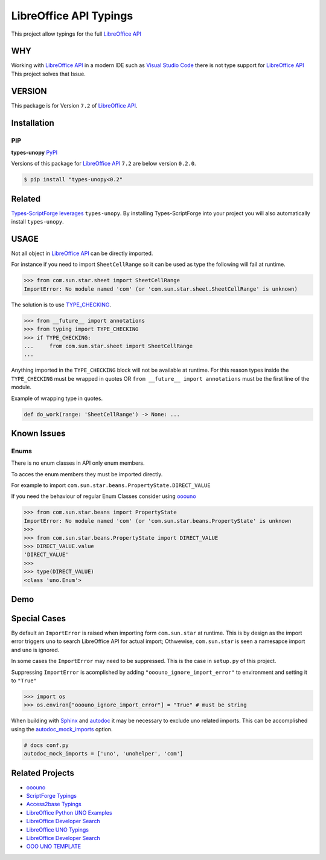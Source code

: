 =======================
LibreOffice API Typings
=======================

This project allow typings for the full `LibreOffice API <https://api.libreoffice.org/>`_

WHY
===

Working with `LibreOffice API <https://api.libreoffice.org/>`_ in a modern IDE such as `Visual Studio Code <https://code.visualstudio.com/>`_
there is not type support for `LibreOffice API <https://api.libreoffice.org/>`_ This project solves that Issue.

VERSION
=======

This package is for Version ``7.2`` of `LibreOffice API <https://api.libreoffice.org/>`_.

Installation
============

PIP
---

**types-unopy** `PyPI <https://pypi.org/project/types-unopy/>`_

Versions of this package for `LibreOffice API <https://api.libreoffice.org/>`_ ``7.2`` are below version ``0.2.0``.

.. code-block:: bash

    $ pip install "types-unopy<0.2"

Related
=======

`Types-ScriptForge leverages <https://github.com/Amourspirit/python-types-scriptforge>`_ ``types-unopy``. By installing 
Types-ScriptForge into your project you will also automatically install ``types-unopy``.

USAGE
=====

Not all object in `LibreOffice API <https://api.libreoffice.org/>`_ can be directly imported.

For instance if you need to import ``SheetCellRange`` so it can be used
as type the following will fail at runtime.

.. code-block:: python

    >>> from com.sun.star.sheet import SheetCellRange
    ImportError: No module named 'com' (or 'com.sun.star.sheet.SheetCellRange' is unknown)

The solution is to use `TYPE_CHECKING <https://docs.python.org/3/library/typing.html#typing.TYPE_CHECKING>`_.

.. code-block:: python

    >>> from __future__ import annotations
    >>> from typing import TYPE_CHECKING
    >>> if TYPE_CHECKING:
    ...     from com.sun.star.sheet import SheetCellRange
    ...

Anything imported in the ``TYPE_CHECKING`` block will not be available at runtime.
For this reason types inside the ``TYPE_CHECKING`` must be wrapped in quotes OR ``from __future__ import annotations`` must be the first line of the module.

Example of wrapping type in quotes.

.. code-block:: python

    def do_work(range: 'SheetCellRange') -> None: ...

Known Issues
============

Enums
-----

There is no enum classes in API only enum members.

To acces the enum members they must be imported directly.

For example to import ``com.sun.star.beans.PropertyState.DIRECT_VALUE``


If you need the behaviour of regular Enum Classes consider using `ooouno <https://github.com/Amourspirit/python-ooouno>`_

.. code-block:: python

    >>> from com.sun.star.beans import PropertyState
    ImportError: No module named 'com' (or 'com.sun.star.beans.PropertyState' is unknown
    >>>
    >>> from com.sun.star.beans.PropertyState import DIRECT_VALUE
    >>> DIRECT_VALUE.value
    'DIRECT_VALUE'
    >>>
    >>> type(DIRECT_VALUE)
    <class 'uno.Enum'>


Demo
====

.. figure:: https://user-images.githubusercontent.com/4193389/163689461-ab349f19-81b0-450b-bf49-50303a5c4da4.gif
    :alt: Example image.

Special Cases
=============

By default an ``ImportError`` is raised when importing form ``com.sun.star`` at runtime.
This is by design as the import error triggers ``uno`` to search LibreOffice API for actual import;
Othwewise, ``com.sun.star`` is seen a namesapce import and ``uno`` is ignored.

In some cases the ``ImportError`` may need to be suppressed. This is the case  in ``setup.py`` of this project.

Suppressing ``ImportError`` is acomplished by adding ``"ooouno_ignore_import_error"`` to environment and setting it to ``"True"``

.. code-block:: python

    >>> import os
    >>> os.environ["ooouno_ignore_import_error"] = "True" # must be string

When building with `Sphinx`_ and `autodoc`_ it may be necessary to exclude uno related imports.
This can be accomplished using the `autodoc_mock_imports <https://www.sphinx-doc.org/en/master/usage/extensions/autodoc.html#confval-autodoc_mock_imports>`_ option.

.. code-block:: python

    # docs conf.py
    autodoc_mock_imports = ['uno', 'unohelper', 'com']

Related Projects
================

* `ooouno <https://github.com/Amourspirit/python-ooouno>`_
* `ScriptForge Typings <https://github.com/Amourspirit/python-types-scriptforge>`_
* `Access2base Typings <https://github.com/Amourspirit/python-types-access2base>`_
* `LibreOffice Python UNO Examples <https://github.com/Amourspirit/python-ooouno-ex>`_
* `LibreOffice Developer Search <https://github.com/Amourspirit/python_lo_dev_search>`_
* `LibreOffice UNO Typings <https://github.com/Amourspirit/python-types-uno-script>`_
* `LibreOffice Developer Search <https://github.com/Amourspirit/python_lo_dev_search>`_
* `OOO UNO TEMPLATE <https://github.com/Amourspirit/ooo_uno_tmpl>`_

.. _Sphinx: https://www.sphinx-doc.org/en/master/
.. _autodoc: https://www.sphinx-doc.org/en/master/usage/extensions/autodoc.html